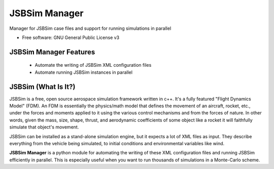 ===============================
JSBSim Manager
===============================

.. image:: https://img.shields.io/pypi/v/jsbsim_manager.svg
        :target: https://pypi.python.org/pypi/jsbsim_manager
        :alt: PyPi Version

.. image:: https://img.shields.io/travis/open-aerospace/jsbsim-manager.svg
        :target: https://travis-ci.org/open-aerospace/jsbsim-manager
        :alt: Build Status

.. image:: https://requires.io/github/open-aerospace/jsbsim-manager/requirements.svg?branch=master
        :target: https://requires.io/github/open-aerospace/jsbsim-manager/requirements/?branch=master
        :alt: Requirements Status

.. image:: https://coveralls.io/repos/github/open-aerospace/jsbsim-manager/badge.svg?branch=master
        :target: https://coveralls.io/github/open-aerospace/jsbsim-manager?branch=master
        :alt: Code Coverage

Manager for JSBSim case files and support for running simulations in parallel

* Free software: GNU General Public License v3

JSBSim Manager Features
-----------------------

 - Automate the writing of JSBSim XML configuration files
 - Automate running JSBSim instances in parallel


JSBSim (What Is It?)
--------------------

JSBSim is a free, open source aerospace simulation framework written in c++. It's a fully featured "Flight Dynamics Model" (FDM). An FDM is essentially the physics/math model that defines the movement of an aircraft, rocket, etc., under the forces and moments applied to it using the various control mechanisms and from the forces of nature. In other words, given the mass, size, shape, thrust, and aerodynamic coefficients of some object like a rocket it will faithfully simulate that object's movement.

JSBSim can be installed as a stand-alone simulation engine, but it expects a lot of XML files as input. They describe everything from the vehicle being simulated, to initial conditions and environmental variables like wind.

**JSBSim Manager** is a python module for automating the writing of these XML configuration files and running JSBSim efficiently in parallel. This is especially useful when you want to run thousands of simulations in a Monte-Carlo scheme.
